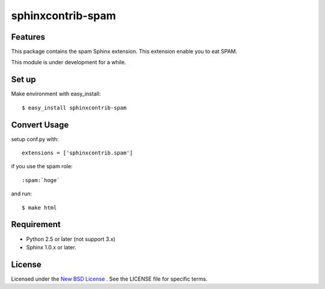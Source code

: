 ==================
sphinxcontrib-spam
==================

Features
========
This package contains the spam Sphinx extension.
This extension enable you to eat SPAM.

This module is under development for a while.

Set up
======
Make environment with easy_install::

    $ easy_install sphinxcontrib-spam

Convert Usage
=============
setup conf.py with::

   extensions = ['sphinxcontrib.spam']

if you use the spam role::

   :spam:`hoge`

and run::

   $ make html

Requirement
===========
- Python 2.5 or later (not support 3.x)
- Sphinx 1.0.x or later.

License
=======
Licensed under the `New BSD License <http://www.freebsd.org/copyright/freebsd-license.html>`_ .
See the LICENSE file for specific terms.
